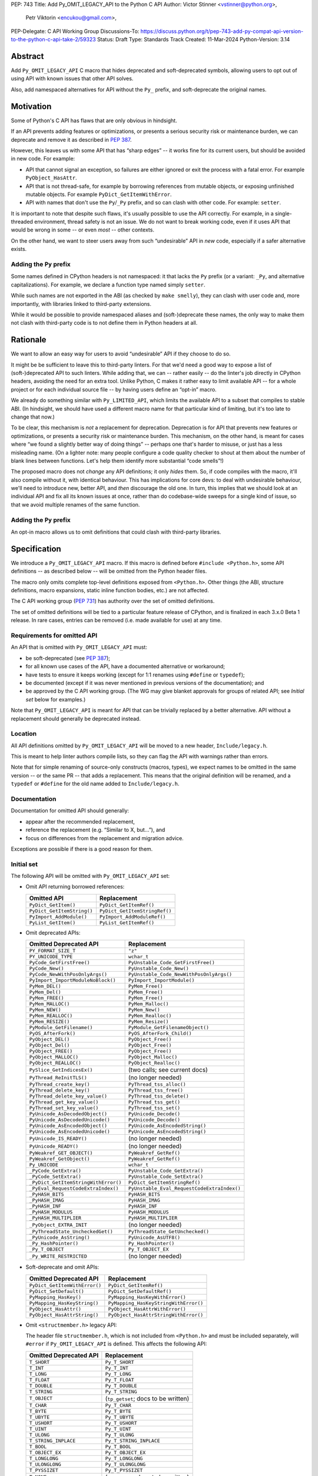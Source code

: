 PEP: 743
Title: Add Py_OMIT_LEGACY_API to the Python C API
Author: Victor Stinner <vstinner@python.org>,
        Petr Viktorin <encukou@gmail.com>,
PEP-Delegate: C API Working Group
Discussions-To: https://discuss.python.org/t/pep-743-add-py-compat-api-version-to-the-python-c-api-take-2/59323
Status: Draft
Type: Standards Track
Created: 11-Mar-2024
Python-Version: 3.14

.. highlight:: c


Abstract
========

Add ``Py_OMIT_LEGACY_API`` C macro that hides deprecated and
soft-deprecated symbols, allowing users to opt out of using API with known
issues that other API solves.

Also, add namespaced alternatives for API without the ``Py_`` prefix,
and soft-deprecate the original names.


Motivation
==========

Some of Python's C API has flaws that are only obvious in hindsight.

If an API prevents adding features or optimizations, or presents a serious
security risk or maintenance burden, we can deprecate and remove it as
described in :pep:`387`.

However, this leaves us with some API that has “sharp edges” -- it works fine
for its current users, but should be avoided in new code.
For example:

- API that cannot signal an exception, so failures are either ignored or
  exit the process with a fatal error. For example ``PyObject_HasAttr``.
- API that is not thread-safe, for example by borrowing references from
  mutable objects, or exposing unfinished mutable objects. For example
  ``PyDict_GetItemWithError``.
- API with names that don't use the ``Py``/``_Py`` prefix, and so can clash
  with other code. For example: ``setter``.

It is important to note that despite such flaws, it's usually possible
to use the API correctly. For example, in a single-threaded environment,
thread safety is not an issue.
We do not want to break working code, even if it uses API that would be wrong
in some -- or even *most* -- other contexts.

On the other hand, we want to steer users away from such “undesirable” API
in *new* code, especially if a safer alternative exists.


Adding the ``Py`` prefix
------------------------

Some names defined in CPython headers is not namespaced: it that lacks the
``Py`` prefix (or a variant: ``_Py``, and alternative capitalizations).
For example, we declare a function type named simply ``setter``.

While such names are not exported in the ABI (as checked by ``make smelly``),
they can clash with user code and, more importantly, with libraries linked
to third-party extensions.

While it would be possible to provide namespaced aliases and (soft-)deprecate
these names, the only way to make them not clash with third-party code is to
not define them in Python headers at all.


Rationale
=========

We want to allow an easy way for users to avoid “undesirable” API if they
choose to do so.

It might be be sufficient to leave this to third-party linters.
For that we'd need a good way to expose a list of (soft-)deprecated
API to such linters.
While adding that, we can -- rather easily -- do the linter's job directly
in CPython headers, avoiding the need for an extra tool.
Unlike Python, C makes it rather easy to limit available API -- for a whole
project or for each individual source file -- by having users define
an “opt-in” macro.

We already do something similar with ``Py_LIMITED_API``, which limits the
available API to a subset that compiles to stable ABI. (In hindsight, we should
have used a different macro name for that particular kind of limiting, but it's
too late to change that now.)

To be clear, this mechanism is *not* a replacement for deprecation.
Deprecation is for API that prevents new features or optimizations, or
presents a security risk or maintenance burden.
This mechanism, on the other hand, is meant for cases where “we found
a slightly better way of doing things” -- perhaps one that's harder to misuse,
or just has a less misleading name.
(On a lighter note: many people configure a code quality checker to shout at
them about the number of blank lines between functions. Let's help them
identify more substantial “code smells”!)

The proposed macro does not *change* any API definitions; it only *hides* them.
So, if code compiles with the macro, it'll also compile without it, with
identical behaviour.
This has implications for core devs: to deal with undesirable behaviour,
we'll need to introduce new, better API, and *then* discourage the old one.
In turn, this implies that we should look at an individual API and fix all its
known issues at once, rather than do codebase-wide sweeps for a single kind of
issue, so that we avoid multiple renames of the same function.


Adding the ``Py`` prefix
------------------------

An opt-in macro allows us to omit definitions that could clash with
third-party libraries.


Specification
=============

We introduce a ``Py_OMIT_LEGACY_API`` macro.
If this macro is defined before ``#include <Python.h>``, some API definitions
-- as described below -- will be omitted from the Python header files.

The macro only omits complete top-level definitions exposed from ``<Python.h>``.
Other things (the ABI, structure definitions, macro expansions, static inline
function bodies, etc.) are not affected.

The C API working group (:pep:`731`) has authority over the set of omitted
definitions.

The set of omitted definitions will be tied to a particular feature release
of CPython, and is finalized in each 3.x.0 Beta 1 release.
In rare cases, entries can be removed (i.e. made available for use) at any
time.


Requirements for omitted API
----------------------------

An API that is omitted with ``Py_OMIT_LEGACY_API`` must:

- be soft-deprecated (see :pep:`387`);
- for all known use cases of the API, have a documented alternative
  or workaround;
- have tests to ensure it keeps working (except for 1:1 renames using
  ``#define`` or ``typedef``);
- be documented (except if it was never mentioned in previous versions of the
  documentation); and
- be approved by the C API working group. (The WG may give blanket approvals
  for groups of related API; see *Initial set* below for examples.)

Note that ``Py_OMIT_LEGACY_API`` is meant for API that can be trivially
replaced by a better alternative.
API without a replacement should generally be deprecated instead.


Location
--------

All API definitions omitted by ``Py_OMIT_LEGACY_API`` will be moved to
a new header, ``Include/legacy.h``.

This is meant to help linter authors compile lists, so they can flag the API
with warnings rather than errors.

Note that for simple renaming of source-only constructs (macros, types), we
expect names to be omitted in the same version -- or the same PR -- that adds
a replacement.
This means that the original definition will be renamed, and a ``typedef``
or ``#define`` for the old name added to ``Include/legacy.h``.


Documentation
-------------

Documentation for omitted API should generally:

- appear after the recommended replacement,
- reference the replacement (e.g. “Similar to X, but…”), and
- focus on differences from the replacement and migration advice.

Exceptions are possible if there is a good reason for them.


Initial set
-----------

The following API will be omitted with ``Py_OMIT_LEGACY_API`` set:

- Omit API returning borrowed references:

  ====================================  ==============================
  Omitted API                           Replacement
  ====================================  ==============================
  ``PyDict_GetItem()``                  ``PyDict_GetItemRef()``
  ``PyDict_GetItemString()``            ``PyDict_GetItemStringRef()``
  ``PyImport_AddModule()``              ``PyImport_AddModuleRef()``
  ``PyList_GetItem()``                  ``PyList_GetItemRef()``
  ====================================  ==============================

- Omit deprecated APIs:

  ====================================  ==============================
  Omitted Deprecated API                Replacement
  ====================================  ==============================
  ``PY_FORMAT_SIZE_T``                  ``"z"``
  ``PY_UNICODE_TYPE``                   ``wchar_t``
  ``PyCode_GetFirstFree()``             ``PyUnstable_Code_GetFirstFree()``
  ``PyCode_New()``                      ``PyUnstable_Code_New()``
  ``PyCode_NewWithPosOnlyArgs()``       ``PyUnstable_Code_NewWithPosOnlyArgs()``
  ``PyImport_ImportModuleNoBlock()``    ``PyImport_ImportModule()``
  ``PyMem_DEL()``                       ``PyMem_Free()``
  ``PyMem_Del()``                       ``PyMem_Free()``
  ``PyMem_FREE()``                      ``PyMem_Free()``
  ``PyMem_MALLOC()``                    ``PyMem_Malloc()``
  ``PyMem_NEW()``                       ``PyMem_New()``
  ``PyMem_REALLOC()``                   ``PyMem_Realloc()``
  ``PyMem_RESIZE()``                    ``PyMem_Resize()``
  ``PyModule_GetFilename()``            ``PyModule_GetFilenameObject()``
  ``PyOS_AfterFork()``                  ``PyOS_AfterFork_Child()``
  ``PyObject_DEL()``                    ``PyObject_Free()``
  ``PyObject_Del()``                    ``PyObject_Free()``
  ``PyObject_FREE()``                   ``PyObject_Free()``
  ``PyObject_MALLOC()``                 ``PyObject_Malloc()``
  ``PyObject_REALLOC()``                ``PyObject_Realloc()``
  ``PySlice_GetIndicesEx()``            (two calls; see current docs)
  ``PyThread_ReInitTLS()``              (no longer needed)
  ``PyThread_create_key()``             ``PyThread_tss_alloc()``
  ``PyThread_delete_key()``             ``PyThread_tss_free()``
  ``PyThread_delete_key_value()``       ``PyThread_tss_delete()``
  ``PyThread_get_key_value()``          ``PyThread_tss_get()``
  ``PyThread_set_key_value()``          ``PyThread_tss_set()``
  ``PyUnicode_AsDecodedObject()``       ``PyUnicode_Decode()``
  ``PyUnicode_AsDecodedUnicode()``      ``PyUnicode_Decode()``
  ``PyUnicode_AsEncodedObject()``       ``PyUnicode_AsEncodedString()``
  ``PyUnicode_AsEncodedUnicode()``      ``PyUnicode_AsEncodedString()``
  ``PyUnicode_IS_READY()``              (no longer needed)
  ``PyUnicode_READY()``                 (no longer needed)
  ``PyWeakref_GET_OBJECT()``            ``PyWeakref_GetRef()``
  ``PyWeakref_GetObject()``             ``PyWeakref_GetRef()``
  ``Py_UNICODE``                        ``wchar_t``
  ``_PyCode_GetExtra()``                ``PyUnstable_Code_GetExtra()``
  ``_PyCode_SetExtra()``                ``PyUnstable_Code_SetExtra()``
  ``_PyDict_GetItemStringWithError()``  ``PyDict_GetItemStringRef()``
  ``_PyEval_RequestCodeExtraIndex()``   ``PyUnstable_Eval_RequestCodeExtraIndex()``
  ``_PyHASH_BITS``                      ``PyHASH_BITS``
  ``_PyHASH_IMAG``                      ``PyHASH_IMAG``
  ``_PyHASH_INF``                       ``PyHASH_INF``
  ``_PyHASH_MODULUS``                   ``PyHASH_MODULUS``
  ``_PyHASH_MULTIPLIER``                ``PyHASH_MULTIPLIER``
  ``_PyObject_EXTRA_INIT``              (no longer needed)
  ``_PyThreadState_UncheckedGet()``     ``PyThreadState_GetUnchecked()``
  ``_PyUnicode_AsString()``             ``PyUnicode_AsUTF8()``
  ``_Py_HashPointer()``                 ``Py_HashPointer()``
  ``_Py_T_OBJECT``                      ``Py_T_OBJECT_EX``
  ``_Py_WRITE_RESTRICTED``              (no longer needed)
  ====================================  ==============================

- Soft-deprecate and omit APIs:

  ====================================  ==============================
  Omitted Deprecated API                Replacement
  ====================================  ==============================
  ``PyDict_GetItemWithError()``         ``PyDict_GetItemRef()``
  ``PyDict_SetDefault()``               ``PyDict_SetDefaultRef()``
  ``PyMapping_HasKey()``                ``PyMapping_HasKeyWithError()``
  ``PyMapping_HasKeyString()``          ``PyMapping_HasKeyStringWithError()``
  ``PyObject_HasAttr()``                ``PyObject_HasAttrWithError()``
  ``PyObject_HasAttrString()``          ``PyObject_HasAttrStringWithError()``
  ====================================  ==============================

- Omit ``<structmember.h>`` legacy API:

  The header file ``structmember.h``, which is not included from ``<Python.h>``
  and must be included separately, will ``#error`` if
  ``Py_OMIT_LEGACY_API`` is defined.
  This affects the following API:

  ====================================  ==============================
  Omitted Deprecated API                Replacement
  ====================================  ==============================
  ``T_SHORT``                           ``Py_T_SHORT``
  ``T_INT``                             ``Py_T_INT``
  ``T_LONG``                            ``Py_T_LONG``
  ``T_FLOAT``                           ``Py_T_FLOAT``
  ``T_DOUBLE``                          ``Py_T_DOUBLE``
  ``T_STRING``                          ``Py_T_STRING``
  ``T_OBJECT``                          (``tp_getset``; docs to be written)
  ``T_CHAR``                            ``Py_T_CHAR``
  ``T_BYTE``                            ``Py_T_BYTE``
  ``T_UBYTE``                           ``Py_T_UBYTE``
  ``T_USHORT``                          ``Py_T_USHORT``
  ``T_UINT``                            ``Py_T_UINT``
  ``T_ULONG``                           ``Py_T_ULONG``
  ``T_STRING_INPLACE``                  ``Py_T_STRING_INPLACE``
  ``T_BOOL``                            ``Py_T_BOOL``
  ``T_OBJECT_EX``                       ``Py_T_OBJECT_EX``
  ``T_LONGLONG``                        ``Py_T_LONGLONG``
  ``T_ULONGLONG``                       ``Py_T_ULONGLONG``
  ``T_PYSSIZET``                        ``Py_T_PYSSIZET``
  ``T_NONE``                            (``tp_getset``; docs to be written)
  ``READONLY``                          ``Py_READONLY``
  ``PY_AUDIT_READ``                     ``Py_AUDIT_READ``
  ``READ_RESTRICTED``                   ``Py_AUDIT_READ``
  ``PY_WRITE_RESTRICTED``               (no longer needed)
  ``RESTRICTED``                        ``Py_AUDIT_READ``
  ====================================  ==============================

- Omit soft deprecated macros:

  ======================  =====================================
  Omitted Macros          Replacement
  ======================  =====================================
  ``Py_IS_NAN()``         ``isnan()`` (C99+ ``<math.h>``)
  ``Py_IS_INFINITY()``    ``isinf(X)`` (C99+ ``<math.h>``)
  ``Py_IS_FINITE()``      ``isfinite(X)`` (C99+ ``<math.h>``)
  ``Py_MEMCPY()``         ``memcpy()`` (C ``<string.h>``)
  ======================  =====================================

- Soft-deprecate and omit typedefs without the ``Py``/``_Py`` prefix
  (``getter``, ``setter``, ``allocfunc``, …), in favour of *new* ones
  that add the prefix (``Py_getter`` , etc.)

- Soft-deprecate and omit macros without the ``Py``/``_Py`` prefix
  (``METH_O``, ``CO_COROUTINE``, ``FUTURE_ANNOTATIONS``, ``WAIT_LOCK``, …),
  favour of *new* ones that add the prefix  (``Py_METH_O`` , etc.).

- Any others approved by the C API workgroup


If any of these proposed replacements, or associated documentation,
are not added in time for 3.14.0b1, they'll be omitted with later versions
of ``Py_OMIT_LEGACY_API``.
(We expect this for macros generated by ``configure``: ``HAVE_*``, ``WITH_*``,
``ALIGNOF_*``, ``SIZEOF_*``, and several without a common prefix.)


Implementation
==============

TBD


Backwards Compatibility
=======================

The macro is backwards compatible.
Developers can introduce and update the macro on their own pace, potentially
for one source file at a time.


Discussions
===========

* `PEP 743 – Add Py_COMPAT_API_VERSION to the Python C API (take 2)
  <https://discuss.python.org/t/pep-743-add-py-compat-api-version-to-the-python-c-api-take-2/59323>`__
  (July 2024)
* `Finishing the Great Renaming
  <https://discuss.python.org/t/finishing-the-great-renaming/54082>`_
  (May 2024)
* `PEP 743: Add Py_COMPAT_API_VERSION to the Python C API
  <https://discuss.python.org/t/pep-743-add-py-compat-api-version-to-the-python-c-api/48243>`_
  (March 2024)
* C API Evolutions: `Macro to hide deprecated functions
  <https://github.com/capi-workgroup/api-evolution/issues/24>`_
  (October 2023)
* C API Problems: `Opt-in macro for a new clean API? Subset of functions
  with no known issues
  <https://github.com/capi-workgroup/problems/issues/54>`_
  (June 2023)


Prior Art
=========

* ``Py_LIMITED_API`` macro of :pep:`384` "Defining a Stable ABI".
* Rejected :pep:`606` "Python Compatibility Version" which has a global
  scope.


Copyright
=========

This document is placed in the public domain or under the
CC0-1.0-Universal license, whichever is more permissive.
